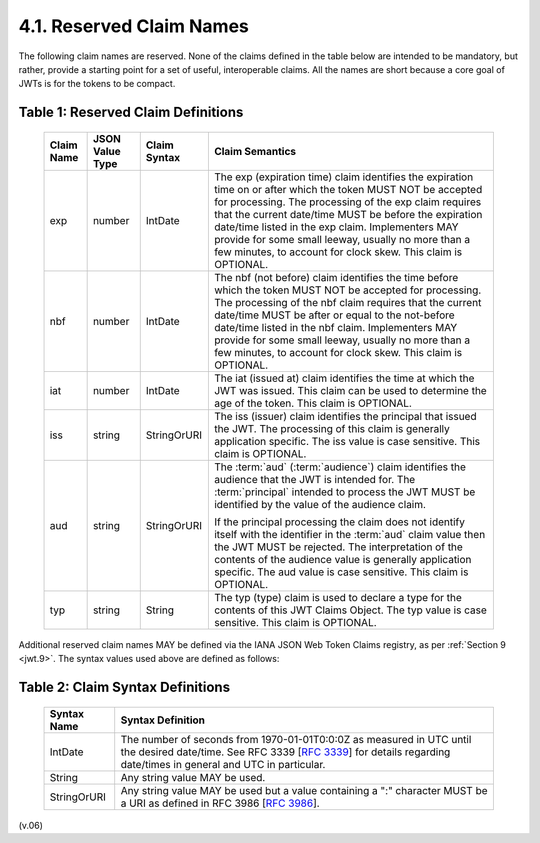 4.1.  Reserved Claim Names       
---------------------------------

The following claim names are reserved.  
None of the claims defined in the table below are intended to be mandatory, 
but rather, provide a starting point for a set of useful, interoperable claims.  
All the names are short because a core goal of JWTs is for the tokens to be compact.

.. _jwt.table.1:

Table 1: Reserved Claim Definitions 
^^^^^^^^^^^^^^^^^^^^^^^^^^^^^^^^^^^^^^^^^^^^^^^^^^^^^^^^^^^^^^^^^^^^^^^^^^


 +------+-----------+---------------+-----------------------------------------------------------------------------------------------------------+
 | Claim| JSON      | Claim         | Claim Semantics                                                                                           |
 | Name | Value     | Syntax        |                                                                                                           |
 |      | Type      |               |                                                                                                           |
 +======+===========+===============+===========================================================================================================+
 | exp  | number    | IntDate       | The exp (expiration time) claim identifies the expiration time on or                                      |
 |      |           |               | after which the token MUST NOT be accepted for processing.                                                |
 |      |           |               | The processing of the exp claim requires that the current date/time MUST be                               |
 |      |           |               | before the expiration date/time listed in the exp claim.                                                  |
 |      |           |               | Implementers MAY provide for some small leeway,                                                           |
 |      |           |               | usually no more than a few minutes, to account for clock skew.                                            |
 |      |           |               | This claim is OPTIONAL.                                                                                   |
 +------+-----------+---------------+-----------------------------------------------------------------------------------------------------------+
 | nbf  | number    | IntDate       | The nbf (not before) claim identifies the time before                                                     |
 |      |           |               | which the token MUST NOT be accepted for processing.                                                      |
 |      |           |               | The processing of the nbf claim requires that the current date/time MUST be after or equal to             |
 |      |           |               | the not-before date/time listed in the nbf claim.                                                         |
 |      |           |               | Implementers MAY provide for some small leeway, usually no more than a few minutes,                       |
 |      |           |               | to account for clock skew. This claim is OPTIONAL.                                                        |
 +------+-----------+---------------+-----------------------------------------------------------------------------------------------------------+
 | iat  | number    | IntDate       | The iat (issued at) claim identifies the time at which the JWT was issued.                                |
 |      |           |               | This claim can be used to determine the age of the token. This claim is OPTIONAL.                         |
 +------+-----------+---------------+-----------------------------------------------------------------------------------------------------------+
 | iss  | string    | StringOrURI   | The iss (issuer) claim identifies the principal that issued the JWT.                                      |
 |      |           |               | The processing of this claim is generally application specific.                                           |
 |      |           |               | The iss value is case sensitive. This claim is OPTIONAL.                                                  |
 +------+-----------+---------------+-----------------------------------------------------------------------------------------------------------+
 | aud  | string    | StringOrURI   | The :term:`aud` (:term:`audience`) claim identifies the audience that the JWT is intended for.            |
 |      |           |               | The :term:`principal` intended to process the JWT MUST be identified                                      |
 |      |           |               | by the value of the audience claim.                                                                       |
 |      |           |               |                                                                                                           |
 |      |           |               | If the principal processing the claim does not identify itself with the identifier                        |
 |      |           |               | in the :term:`aud` claim value then the JWT MUST be rejected.                                             |
 |      |           |               | The interpretation of the contents of the audience value is generally application specific.               |
 |      |           |               | The aud value is case sensitive. This claim is OPTIONAL.                                                  |
 |      |           |               |                                                                                                           |
 +------+-----------+---------------+-----------------------------------------------------------------------------------------------------------+
 | typ  | string    | String        | The typ (type) claim is used to declare a type for the contents of this JWT Claims Object.                |
 |      |           |               | The typ value is case sensitive. This claim is OPTIONAL.                                                  |
 +------+-----------+---------------+-----------------------------------------------------------------------------------------------------------+

Additional reserved claim names MAY be defined via the IANA JSON Web Token Claims registry, as per :ref:`Section 9 <jwt.9>`. 
The syntax values used above are defined as follows:

.. _jwt.table.2:

Table 2: Claim Syntax Definitions 
^^^^^^^^^^^^^^^^^^^^^^^^^^^^^^^^^^^^^^^

 +------------------+---------------------------------------------------------------------------------------------------------------------------+
 | Syntax           | Syntax Definition                                                                                                         |
 | Name             |                                                                                                                           |
 |                  |                                                                                                                           |
 +==================+===========================================================================================================================+
 | IntDate          | The number of seconds from 1970-01-01T0:0:0Z as measured in UTC until the desired date/time.                              |
 |                  | See RFC 3339 [:rfc:`3339`] for details regarding date/times in general and UTC in particular.                             |
 |                  |                                                                                                                           |
 +------------------+---------------------------------------------------------------------------------------------------------------------------+
 | String           | Any string value MAY be used.                                                                                             |
 |                  |                                                                                                                           |
 +------------------+---------------------------------------------------------------------------------------------------------------------------+
 | StringOrURI      | Any string value MAY be used                                                                                              |
 |                  | but a value containing a ":" character MUST be a URI as defined in RFC 3986 [:rfc:`3986`].                                |
 |                  |                                                                                                                           |
 +------------------+---------------------------------------------------------------------------------------------------------------------------+


(v.06)
